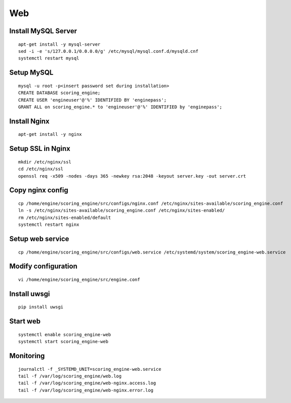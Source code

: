Web
---

Install MySQL Server
^^^^^^^^^^^^^^^^^^^^
::

  apt-get install -y mysql-server
  sed -i -e 's/127.0.0.1/0.0.0.0/g' /etc/mysql/mysql.conf.d/mysqld.cnf
  systemctl restart mysql

Setup MySQL
^^^^^^^^^^^
::

  mysql -u root -p<insert password set during installation>
  CREATE DATABASE scoring_engine;
  CREATE USER 'engineuser'@'%' IDENTIFIED BY 'enginepass';
  GRANT ALL on scoring_engine.* to 'engineuser'@'%' IDENTIFIED by 'enginepass';

Install Nginx
^^^^^^^^^^^^^
::

  apt-get install -y nginx

Setup SSL in Nginx
^^^^^^^^^^^^^^^^^^
::

  mkdir /etc/nginx/ssl
  cd /etc/nginx/ssl
  openssl req -x509 -nodes -days 365 -newkey rsa:2048 -keyout server.key -out server.crt

Copy nginx config
^^^^^^^^^^^^^^^^^
::

  cp /home/engine/scoring_engine/src/configs/nginx.conf /etc/nginx/sites-available/scoring_engine.conf
  ln -s /etc/nginx/sites-available/scoring_engine.conf /etc/nginx/sites-enabled/
  rm /etc/nginx/sites-enabled/default
  systemctl restart nginx

Setup web service
^^^^^^^^^^^^^^^^^
::

  cp /home/engine/scoring_engine/src/configs/web.service /etc/systemd/system/scoring_engine-web.service

Modify configuration
^^^^^^^^^^^^^^^^^^^^
::

  vi /home/engine/scoring_engine/src/engine.conf

Install uwsgi
^^^^^^^^^^^^^
::

  pip install uwsgi

Start web
^^^^^^^^^
::

  systemctl enable scoring_engine-web
  systemctl start scoring_engine-web

Monitoring
^^^^^^^^^^
::

  journalctl -f _SYSTEMD_UNIT=scoring_engine-web.service
  tail -f /var/log/scoring_engine/web.log
  tail -f /var/log/scoring_engine/web-nginx.access.log
  tail -f /var/log/scoring_engine/web-nginx.error.log
